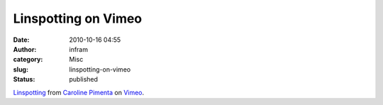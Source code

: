 Linspotting on Vimeo
####################
:date: 2010-10-16 04:55
:author: infram
:category: Misc
:slug: linspotting-on-vimeo
:status: published

`Linspotting <http://vimeo.com/15474925>`__ from `Caroline
Pimenta <http://vimeo.com/user3938348>`__ on
`Vimeo <http://vimeo.com>`__.
